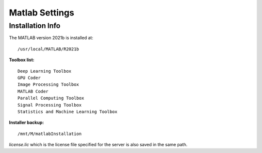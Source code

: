 Matlab Settings
=====


Installation Info
------------

The MATLAB version 2021b is installed at:

::

   /usr/local/MATLAB/R2021b
    
**Toolbox list:**

::

   Deep Learning Toolbox
   GPU Coder
   Image Processing Toolbox
   MATLAB Coder
   Parallel Computing Toolbox
   Signal Processing Toolbox
   Statistics and Machine Learning Toolbox
    
    
**Installer backup:**

::

   /mnt/M/matlabInstallation
   
*license.lic* which is the license file specified for the server is also saved in the same path.
